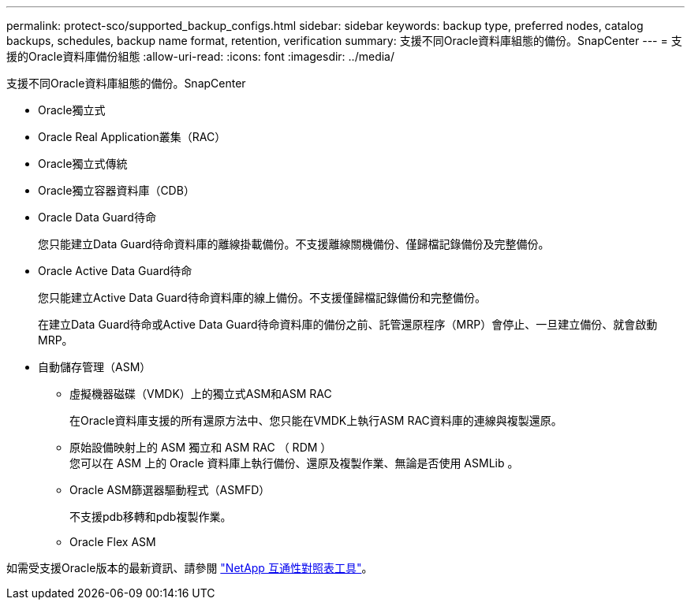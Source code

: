 ---
permalink: protect-sco/supported_backup_configs.html 
sidebar: sidebar 
keywords: backup type, preferred nodes, catalog backups, schedules, backup name format, retention, verification 
summary: 支援不同Oracle資料庫組態的備份。SnapCenter 
---
= 支援的Oracle資料庫備份組態
:allow-uri-read: 
:icons: font
:imagesdir: ../media/


[role="lead"]
支援不同Oracle資料庫組態的備份。SnapCenter

* Oracle獨立式
* Oracle Real Application叢集（RAC）
* Oracle獨立式傳統
* Oracle獨立容器資料庫（CDB）
* Oracle Data Guard待命
+
您只能建立Data Guard待命資料庫的離線掛載備份。不支援離線關機備份、僅歸檔記錄備份及完整備份。

* Oracle Active Data Guard待命
+
您只能建立Active Data Guard待命資料庫的線上備份。不支援僅歸檔記錄備份和完整備份。

+
在建立Data Guard待命或Active Data Guard待命資料庫的備份之前、託管還原程序（MRP）會停止、一旦建立備份、就會啟動MRP。

* 自動儲存管理（ASM）
+
** 虛擬機器磁碟（VMDK）上的獨立式ASM和ASM RAC
+
在Oracle資料庫支援的所有還原方法中、您只能在VMDK上執行ASM RAC資料庫的連線與複製還原。

** 原始設備映射上的 ASM 獨立和 ASM RAC （ RDM ）
 +
您可以在 ASM 上的 Oracle 資料庫上執行備份、還原及複製作業、無論是否使用 ASMLib 。
** Oracle ASM篩選器驅動程式（ASMFD）
+
不支援pdb移轉和pdb複製作業。

** Oracle Flex ASM




如需受支援Oracle版本的最新資訊、請參閱 https://imt.netapp.com/matrix/imt.jsp?components=105283;&solution=1259&isHWU&src=IMT["NetApp 互通性對照表工具"^]。
